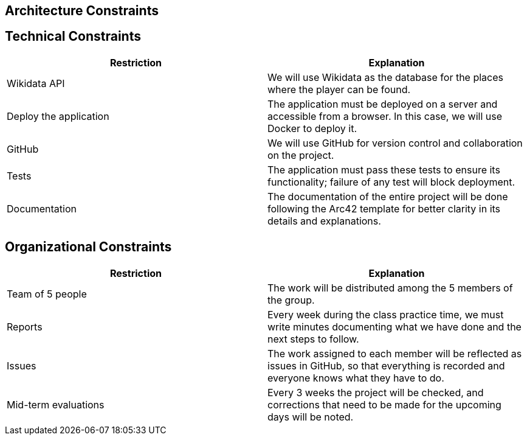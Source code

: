 ifndef::imagesdir[:imagesdir: ../images]

[[section-architecture-constraints]]
== Architecture Constraints


ifdef::arc42help[]
[role="arc42help"]
****
.Contents
Any requirement that constraints software architects in their freedom of design and implementation decisions or decision about the development process. These constraints sometimes go beyond individual systems and are valid for whole organizations and companies.

.Motivation
Architects should know exactly where they are free in their design decisions and where they must adhere to constraints.
Constraints must always be dealt with; they may be negotiable, though.

.Form
Simple tables of constraints with explanations.
If needed you can subdivide them into
technical constraints, organizational and political constraints and
conventions (e.g. programming or versioning guidelines, documentation or naming conventions)


.Further Information

See https://docs.arc42.org/section-2/[Architecture Constraints] in the arc42 documentation.

****
endif::arc42help[]
== Technical Constraints

[options="header", cols="1,1"]
|===
| Restriction | Explanation

| Wikidata API | We will use Wikidata as the database for the places where the player can be found.

| Deploy the application | The application must be deployed on a server and accessible from a browser. In this case, we will use Docker to deploy it.

| GitHub | We will use GitHub for version control and collaboration on the project.

| Tests | The application must pass these tests to ensure its functionality; failure of any test will block deployment.

| Documentation | The documentation of the entire project will be done following the Arc42 template for better clarity in its details and explanations.

|===

== Organizational Constraints

[options="header", cols="1,1"]
|===
| Restriction | Explanation

| Team of 5 people | The work will be distributed among the 5 members of the group.

| Reports | Every week during the class practice time, we must write minutes documenting what we have done and the next steps to follow.

| Issues | The work assigned to each member will be reflected as issues in GitHub, so that everything is recorded and everyone knows what they have to do.

| Mid-term evaluations | Every 3 weeks the project will be checked, and corrections that need to be made for the upcoming days will be noted.

|===